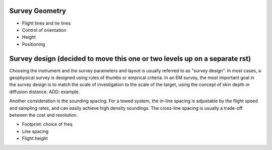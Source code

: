 .. _airborne_fdem_survey_geometry:

Survey Geometry
===============

- Flight lines and tie lines
- Control of orientation
- Height
- Positioning

Survey design (decided to move this one or two levels up on a separate rst)
===========================================================================

Choosing the instrument and the survey parameters and layout is usually referred to as "survey design". In most cases, a geophysical survey is designed using rules of thumbs or emprical criteria. In an EM survey, the most important goal in the survey design is to match the scale of investigation to the scale of the target, using the concept of skin depth or diffusion distance. ADD: example. 

Another consideration is the sounding spacing. For a towed system, the in-line spacing is adjustable by the flight speed and sampling rates, and can easily achieve high density soundings. The cross-line spacing is usually a trade-off between the cost and resolution.

- Footprint: choice of freq
- Line spacing
- Flight height



